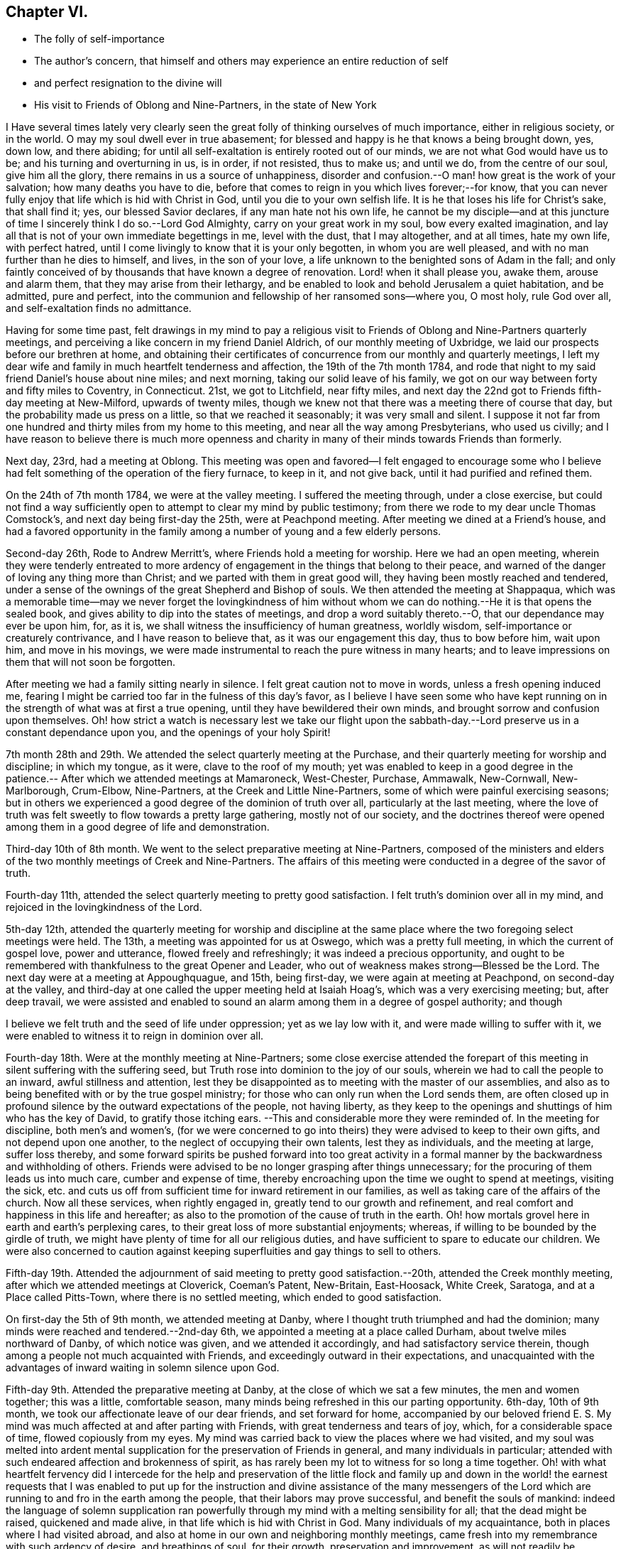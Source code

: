 == Chapter VI.

[.chapter-synopsis]
* The folly of self-importance
* The author`'s concern, that himself and others may experience an entire reduction of self
* and perfect resignation to the divine will
* His visit to Friends of Oblong and Nine-Partners, in the state of New York

I Have several times lately very clearly seen the great
folly of thinking ourselves of much importance,
either in religious society, or in the world.
O may my soul dwell ever in true abasement;
for blessed and happy is he that knows a being brought down, yes, down low,
and there abiding; for until all self-exaltation is entirely rooted out of our minds,
we are not what God would have us to be; and his turning and overturning in us,
is in order, if not resisted, thus to make us; and until we do,
from the centre of our soul, give him all the glory,
there remains in us a source of unhappiness,
disorder and confusion.--O man! how great is the work of your salvation;
how many deaths you have to die,
before that comes to reign in you which lives forever;--for know,
that you can never fully enjoy that life which is hid with Christ in God,
until you die to your own selfish life.
It is he that loses his life for Christ`'s sake, that shall find it; yes,
our blessed Savior declares, if any man hate not his own life,
he cannot be my disciple--and at this juncture of time
I sincerely think I do so.--Lord God Almighty,
carry on your great work in my soul, bow every exalted imagination,
and lay all that is not of your own immediate begettings in me, level with the dust,
that I may altogether, and at all times, hate my own life, with perfect hatred,
until I come livingly to know that it is your only begotten,
in whom you are well pleased, and with no man further than he dies to himself, and lives,
in the son of your love, a life unknown to the benighted sons of Adam in the fall;
and only faintly conceived of by thousands that have known a degree of renovation.
Lord! when it shall please you, awake them, arouse and alarm them,
that they may arise from their lethargy,
and be enabled to look and behold Jerusalem a quiet habitation, and be admitted,
pure and perfect, into the communion and fellowship of her ransomed sons--where you,
O most holy, rule God over all, and self-exaltation finds no admittance.

Having for some time past,
felt drawings in my mind to pay a religious visit to
Friends of Oblong and Nine-Partners quarterly meetings,
and perceiving a like concern in my friend Daniel Aldrich,
of our monthly meeting of Uxbridge, we laid our prospects before our brethren at home,
and obtaining their certificates of concurrence from our monthly and quarterly meetings,
I left my dear wife and family in much heartfelt tenderness and affection,
the 19th of the 7th month 1784,
and rode that night to my said friend Daniel`'s house about nine miles; and next morning,
taking our solid leave of his family,
we got on our way between forty and fifty miles to Coventry, in Connecticut.
21st, we got to Litchfield, near fifty miles,
and next day the 22nd got to Friends fifth-day meeting at New-Milford,
upwards of twenty miles,
though we knew not that there was a meeting there of course that day,
but the probability made us press on a little, so that we reached it seasonably;
it was very small and silent.
I suppose it not far from one hundred and thirty miles from my home to this meeting,
and near all the way among Presbyterians, who used us civilly;
and I have reason to believe there is much more openness and
charity in many of their minds towards Friends than formerly.

Next day, 23rd, had a meeting at Oblong.
This meeting was open and favored--I felt engaged to encourage some who I
believe had felt something of the operation of the fiery furnace,
to keep in it, and not give back, until it had purified and refined them.

On the 24th of 7th month 1784, we were at the valley meeting.
I suffered the meeting through, under a close exercise,
but could not find a way sufficiently open to
attempt to clear my mind by public testimony;
from there we rode to my dear uncle Thomas Comstock`'s,
and next day being first-day the 25th, were at Peachpond meeting.
After meeting we dined at a Friend`'s house,
and had a favored opportunity in the family among a
number of young and a few elderly persons.

Second-day 26th, Rode to Andrew Merritt`'s, where Friends hold a meeting for worship.
Here we had an open meeting,
wherein they were tenderly entreated to more ardency of
engagement in the things that belong to their peace,
and warned of the danger of loving any thing more than Christ;
and we parted with them in great good will, they having been mostly reached and tendered,
under a sense of the ownings of the great Shepherd and Bishop of souls.
We then attended the meeting at Shappaqua,
which was a memorable time--may we never forget the lovingkindness of him
without whom we can do nothing.--He it is that opens the sealed book,
and gives ability to dip into the states of meetings,
and drop a word suitably thereto.--O, that our dependance may ever be upon him, for,
as it is, we shall witness the insufficiency of human greatness, worldly wisdom,
self-importance or creaturely contrivance, and I have reason to believe that,
as it was our engagement this day, thus to bow before him, wait upon him,
and move in his movings,
we were made instrumental to reach the pure witness in many hearts;
and to leave impressions on them that will not soon be forgotten.

After meeting we had a family sitting nearly in silence.
I felt great caution not to move in words, unless a fresh opening induced me,
fearing I might be carried too far in the fulness of this day`'s favor,
as I believe I have seen some who have kept running on
in the strength of what was at first a true opening,
until they have bewildered their own minds,
and brought sorrow and confusion upon themselves.
Oh! how strict a watch is necessary lest we take our flight upon the
sabbath-day.--Lord preserve us in a constant dependance upon you,
and the openings of your holy Spirit!

7th month 28th and 29th. We attended the select quarterly meeting at the Purchase,
and their quarterly meeting for worship and discipline; in which my tongue, as it were,
clave to the roof of my mouth;
yet was enabled to keep in a good degree in the patience.--
After which we attended meetings at Mamaroneck,
West-Chester, Purchase, Ammawalk, New-Cornwall, New-Marlborough, Crum-Elbow,
Nine-Partners, at the Creek and Little Nine-Partners,
some of which were painful exercising seasons;
but in others we experienced a good degree of the dominion of truth over all,
particularly at the last meeting,
where the love of truth was felt sweetly to flow towards a pretty large gathering,
mostly not of our society,
and the doctrines thereof were opened among them
in a good degree of life and demonstration.

Third-day 10th of 8th month.
We went to the select preparative meeting at Nine-Partners,
composed of the ministers and elders of the two
monthly meetings of Creek and Nine-Partners.
The affairs of this meeting were conducted in a degree of the savor of truth.

Fourth-day 11th, attended the select quarterly meeting to pretty good satisfaction.
I felt truth`'s dominion over all in my mind,
and rejoiced in the lovingkindness of the Lord.

5th-day 12th,
attended the quarterly meeting for worship and discipline at the same
place where the two foregoing select meetings were held.
The 13th, a meeting was appointed for us at Oswego, which was a pretty full meeting,
in which the current of gospel love, power and utterance, flowed freely and refreshingly;
it was indeed a precious opportunity,
and ought to be remembered with thankfulness to the great Opener and Leader,
who out of weakness makes strong--Blessed be the Lord.
The next day were at a meeting at Appoughquague, and 15th, being first-day,
we were again at meeting at Peachpond, on second-day at the valley,
and third-day at one called the upper meeting held at Isaiah Hoag`'s,
which was a very exercising meeting; but, after deep travail,
we were assisted and enabled to sound an alarm
among them in a degree of gospel authority;
and though

I believe we felt truth and the seed of life under oppression; yet as we lay low with it,
and were made willing to suffer with it,
we were enabled to witness it to reign in dominion over all.

Fourth-day 18th. Were at the monthly meeting at Nine-Partners;
some close exercise attended the forepart of this
meeting in silent suffering with the suffering seed,
but Truth rose into dominion to the joy of our souls,
wherein we had to call the people to an inward, awful stillness and attention,
lest they be disappointed as to meeting with the master of our assemblies,
and also as to being benefited with or by the true gospel ministry;
for those who can only run when the Lord sends them,
are often closed up in profound silence by the outward expectations of the people,
not having liberty,
as they keep to the openings and shuttings of him who has the key of David,
to gratify those itching ears.
--This and considerable more they were reminded of.
In the meeting for discipline, both men`'s and women`'s,
(for we were concerned to go into theirs) they were advised to keep to their own gifts,
and not depend upon one another, to the neglect of occupying their own talents,
lest they as individuals, and the meeting at large, suffer loss thereby,
and some forward spirits be pushed forward into too great activity in
a formal manner by the backwardness and withholding of others.
Friends were advised to be no longer grasping after things unnecessary;
for the procuring of them leads us into much care, cumber and expense of time,
thereby encroaching upon the time we ought to spend at meetings, visiting the sick,
etc. and cuts us off from sufficient time for inward retirement in our families,
as well as taking care of the affairs of the church.
Now all these services, when rightly engaged in,
greatly tend to our growth and refinement,
and real comfort and happiness in this life and hereafter;
as also to the promotion of the cause of truth in the earth.
Oh! how mortals grovel here in earth and earth`'s perplexing cares,
to their great loss of more substantial enjoyments; whereas,
if willing to be bounded by the girdle of truth,
we might have plenty of time for all our religious duties,
and have sufficient to spare to educate our children.
We were also concerned to caution against keeping
superfluities and gay things to sell to others.

Fifth-day 19th. Attended the adjournment of said
meeting to pretty good satisfaction.--20th,
attended the Creek monthly meeting, after which we attended meetings at Cloverick,
Coeman`'s Patent, New-Britain, East-Hoosack, White Creek, Saratoga,
and at a Place called Pitts-Town, where there is no settled meeting,
which ended to good satisfaction.

On first-day the 5th of 9th month, we attended meeting at Danby,
where I thought truth triumphed and had the dominion;
many minds were reached and tendered.--2nd-day 6th,
we appointed a meeting at a place called Durham, about twelve miles northward of Danby,
of which notice was given, and we attended it accordingly,
and had satisfactory service therein,
though among a people not much acquainted with Friends,
and exceedingly outward in their expectations,
and unacquainted with the advantages of inward waiting in solemn silence upon God.

Fifth-day 9th. Attended the preparative meeting at Danby,
at the close of which we sat a few minutes, the men and women together;
this was a little, comfortable season,
many minds being refreshed in this our parting opportunity.
6th-day, 10th of 9th month, we took our affectionate leave of our dear friends,
and set forward for home,
accompanied by our beloved friend E. S. My mind was
much affected at and after parting with Friends,
with great tenderness and tears of joy, which, for a considerable space of time,
flowed copiously from my eyes.
My mind was carried back to view the places where we had visited,
and my soul was melted into ardent mental supplication
for the preservation of Friends in general,
and many individuals in particular;
attended with such endeared affection and brokenness of spirit,
as has rarely been my lot to witness for so long a time together.
Oh! with what heartfelt fervency did I intercede for the help and preservation of
the little flock and family up and down in the world! the earnest requests that I
was enabled to put up for the instruction and divine assistance of the many
messengers of the Lord which are running to and fro in the earth among the people,
that their labors may prove successful, and benefit the souls of mankind:
indeed the language of solemn supplication ran powerfully
through my mind with a melting sensibility for all;
that the dead might be raised, quickened and made alive,
in that life which is hid with Christ in God.
Many individuals of my acquaintance, both in places where I had visited abroad,
and also at home in our own and neighboring monthly meetings,
came fresh into my remembrance with such ardency of desire, and breathings of soul,
for their growth, preservation and improvement,
as will not readily be conceived by such as have not felt the same.
Yes, my desires for them were conceived in intelligent language in the secret of my soul,
in a number of little, short, though sweet and melting requests for one after another,
as the Father of Spirits brought them to my remembrance.
O! how often did it flow through me as a stream of life in this way:

O most mighty and omnipotent Lord God,
commission your holy angels to attend and guard your
exercised pilgrims through this vale of tears:
let cherubims and seraphims encamp about and surround the little host of militants,
your wrestling seed while here on earth and forevermore.

O! how did my bosom heave with swelling tides of joy and divine delight! yes,
all that was in me moved!--my head, my heart, yes,
my whole man seemed encircled round with spiritual attendants! whose
melodious and ecstatic songs of praise enraptured my soul,
and lifted me above all earth`'s tumultuous cares and all its
fading joys! and in the midst of this triumphant adoration,
my eyes were opened to see and view the depths of sufferings
and abasement which my soul had passed through in my visit;
then did I see that the true wrestling seed of Jacob can never rejoice,
but through sufferings; abound, but through abasement;
nor live and reign with the Lamb that was dead and is alive, but through death.
I then was given to behold as it were around me, as I rode on the way,
an innumerable multitude of glorified spirits; and it was said in the centre of my soul,
these are they which came out of great tribulation, have washed their robes,
and made them white, in the blood of the Lamb, their ever-living Redeemer.
I saw that I must yet longer endure the cup of sufferings in this house of clay,
if I would join the songs of those ransomed souls in never-ending anthems of praise;
to which I bowed my head and heart, saying, Lord, let not your eye pity,
nor your hand spare, until you have done away all that offends in me,
and brought forth judgment unto victory in my soul:
and when I had thus submitted and offered up body, soul and spirit, into his holy hands,
a willing sacrifice,
it was showed me how good it had been for me that I had so deeply suffered; and that,
had it been otherwise, I should have missed of this feast of fat things.
Next it was showed me,
that though I had not altogether done the best
that I might have done while on this visit,
yet that I had been preserved in the meekness, littleness and humility; and,
to my inexpressible satisfaction, I was also showed, and made to see, feel and know,
that nothing was laid to my charge as an offense to stand against me;
but feeling there was now no condemnation to my soul,
I was made to join the heavenly harmony; and,
in that angelic spring of adoration which I felt, my soul within me leapt for joy, and,
at the end of this transporting chorus, my inmost language was--sing praises,
sing praises, sing praises, Amen, Amen, hallelujah!

At which it seemed as if the whole expanse of heaven rang with acclamations of joy,
thanksgiving and praise!
After which I again had freedom to enter into innocent
and pleasant conversation with my two friends,
which I had not done for miles before as we rode on the way;
but I kept the vision pretty much to myself,
save what of its effects they discovered in my countenance, and the tears I had shed,
which I had not power to restrain.-- Lord,
never permit me to forget your favors and divine communications--but
as you have begun to clothe my mind with humility,
be pleased more and more to centre me deep into it;
that I may wear it as a garment forever.

We rode over the green mountain this day, in the state of Vermont, through which it runs,
takes its name from it, importing a green mount;
it is called about thirty miles over.--Lodged in Townsend.--7th-day 11th,
we rode near forty miles to Richmond.--1st-day 12th,
we attended Friends meeting at Richmond.--2nd-day 13th, we rode forty-five miles,
and on 3rd-day 14th of 9th month, home.
Was thankfully rejoiced to find my dear wife and family well,
having been from home eight weeks yesterday, rode about eight hundred miles,
and attended religious meetings forty days.
